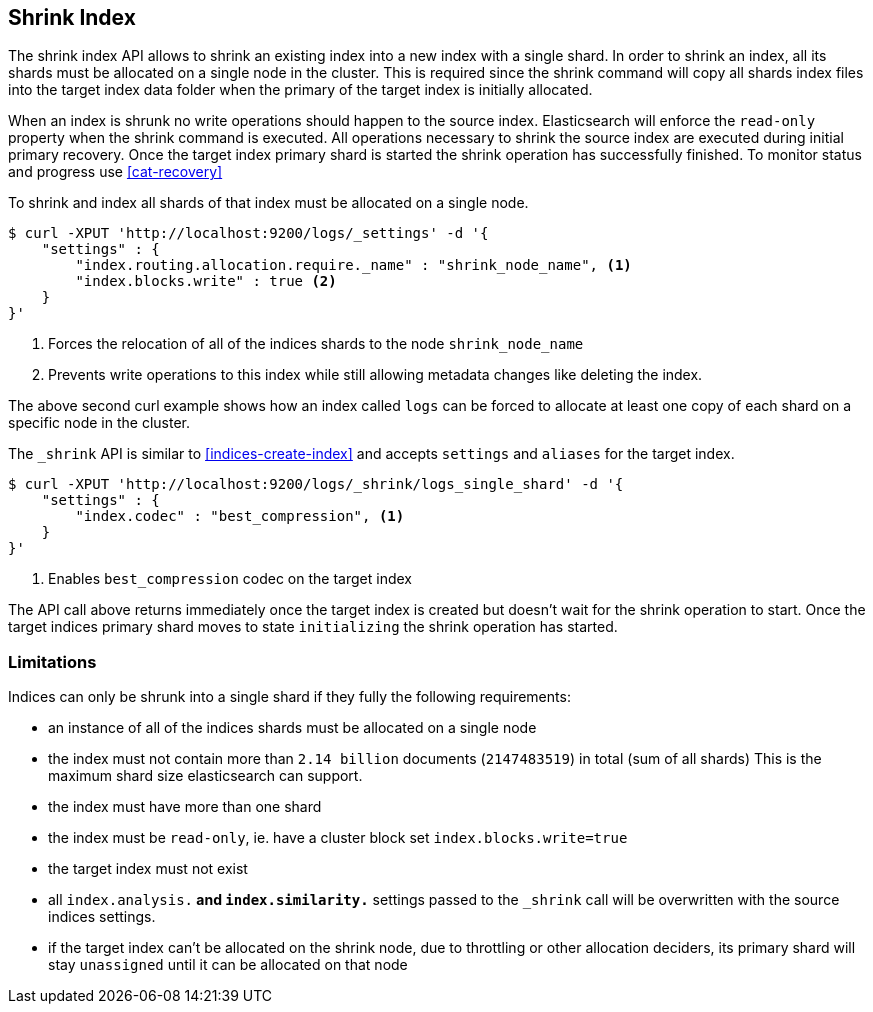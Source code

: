 [[indices-shrink-index]]
== Shrink Index

The shrink index API allows to shrink an existing index into a new index with a single shard.
In order to shrink an index, all its shards must be allocated on a single node in the cluster.
This is required since the shrink command will copy all shards index files into the target index
data folder when the primary of the target index is initially allocated.

When an index is shrunk no write operations should happen to the source index. Elasticsearch will
enforce the `read-only` property when the shrink command is executed. All operations necessary to shrink the
source index are executed during initial primary recovery. Once the target index primary shard is started the
shrink operation has successfully finished. To monitor status and progress use <<cat-recovery>>


To shrink and index all shards of that index must be allocated on a single node.

[source,js]
--------------------------------------------------
$ curl -XPUT 'http://localhost:9200/logs/_settings' -d '{
    "settings" : {
        "index.routing.allocation.require._name" : "shrink_node_name", <1>
        "index.blocks.write" : true <2>
    }
}'
--------------------------------------------------
<1> Forces the relocation of all of the indices shards to the node `shrink_node_name`
<2> Prevents write operations to this index while still allowing metadata changes like deleting the index.

The above second curl example shows how an index called `logs` can be
forced to allocate at least one copy of each shard on a specific node in the cluster.

The `_shrink` API is similar to <<indices-create-index>> and accepts `settings` and `aliases` for the target index.

[source,js]
--------------------------------------------------
$ curl -XPUT 'http://localhost:9200/logs/_shrink/logs_single_shard' -d '{
    "settings" : {
        "index.codec" : "best_compression", <1>
    }
}'
--------------------------------------------------
<1> Enables `best_compression` codec on the target index

The API call above returns immediately once the target index is created but doesn't wait
for the shrink operation to start. Once the target indices primary shard moves to state `initializing`
the shrink operation has started.

[float]
[[shrink-index-limitations]]
=== Limitations

Indices can only be shrunk into a single shard if they fully the following requirements:

 * an instance of all of the indices shards must be allocated on a single node
 * the index must not contain more than `2.14 billion` documents (`2147483519`) in total (sum of all shards)
  This is the maximum shard size elasticsearch can support.
 * the index must have more than one shard
 * the index must be `read-only`, ie. have a cluster block set `index.blocks.write=true`
 * the target index must not exist
 * all `index.analysis.*` and `index.similarity.*` settings passed to the `_shrink` call will be overwritten with the
  source indices settings.
 * if the target index can't be allocated on the shrink node, due to throttling or other allocation deciders,
  its primary shard will stay `unassigned` until it can be allocated on that node

